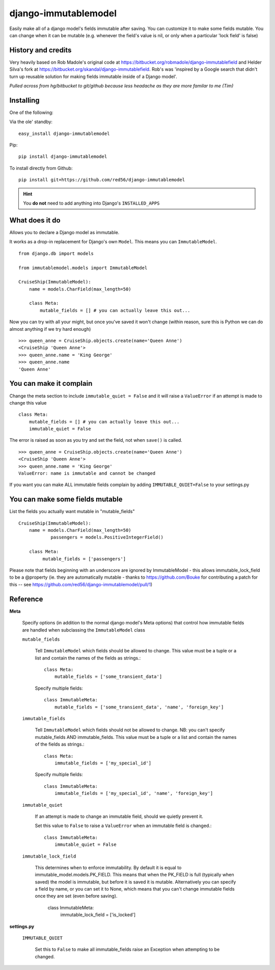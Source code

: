 =====================
django-immutablemodel
=====================
Easily make all of a django model's fields immutable after saving.
You can customize it to make some fields mutable.
You can change when it can be mutable 
(e.g. whenever the field's value is nil, or only when a particular 'lock field' is false)

History and credits
-------------------
Very heavily based on Rob Madole's original code at https://bitbucket.org/robmadole/django-immutablefield and 
Helder Silva's fork at https://bitbucket.org/skandal/django-immutablefield.
Rob's was 'inspired by a Google search that didn't turn up reusable solution for making
fields immutable inside of a Django model'.

*Pulled across from hg/bitbucket to git/github because less headache as they are more familar to me (Tim)*


Installing
----------

One of the following:

Via the ole' standby::

    easy_install django-immutablemodel

Pip::

    pip install django-immutablemodel

To install directly from Github::

    pip install git+https://github.com/red56/django-immutablemodel

.. hint:: You **do not** need to add anything into Django's ``INSTALLED_APPS``

What does it do
---------------

Allows you to declare a Django model as immutable.

It works as a drop-in replacement for Django's own ``Model``.  This means you
can ``ImmutableModel``.

::

    from django.db import models

    from immutablemodel.models import ImmutableModel

    CruiseShip(ImmutableModel):
        name = models.CharField(max_length=50)
     
        class Meta:
            mutable_fields = [] # you can actually leave this out...
			
Now you can try with all your might, but once you've saved it won't change (within reason,
sure this is Python we can do almost anything if we try hard enough)

::

    >>> queen_anne = CruiseShip.objects.create(name='Queen Anne')
    <CruiseShip 'Queen Anne'>
    >>> queen_anne.name = 'King George'
    >>> queen_anne.name
    'Queen Anne'

You can make it complain
------------------------

Change the meta section to include ``immutable_quiet = False`` and it will raise a
``ValueError`` if an attempt is made to change this value

::

    class Meta:
        mutable_fields = [] # you can actually leave this out...
        immutable_quiet = False

The error is raised as soon as you try and set the field, not when ``save()`` is
called.

::

    >>> queen_anne = CruiseShip.objects.create(name='Queen Anne')
    <CruiseShip 'Queen Anne'>
    >>> queen_anne.name = 'King George'
    ValueError: name is immutable and cannot be changed

If you want you can make ALL immutable fields complain by adding
``IMMUTABLE_QUIET=False`` to your settings.py


You can make some fields mutable
--------------------------------

List the fields you actually want mutable in "mutable_fields"

::

    CruiseShip(ImmutableModel):
        name = models.CharField(max_length=50)
		passengers = models.PositiveIntegerField()
		
        class Meta:
             mutable_fields = ['passengers'] 


Please note that fields beginning with an underscore are ignored by ImmutableModel - this allows immutable_lock_field to be a @property
(ie. they are automatically mutable - thanks to https://github.com/Bouke for contributing a patch for this -- see https://github.com/red56/django-immutablemodel/pull/1)

Reference
---------

**Meta**

    Specify options (in addition to the normal django model's Meta options) that 
    control how immutable fields are handled when
    subclassing the ``ImmutableModel`` class

    ``mutable_fields``

        Tell ``ImmutableModel`` which fields should be allowed to change.
        This value must be a tuple or a list and contain the names of the fields
        as strings.::

            class Meta:
                mutable_fields = ['some_transient_data']

        Specify multiple fields::

            class ImmutableMeta:
                mutable_fields = ['some_transient_data', 'name', 'foreign_key']

    ``immutable_fields``

        Tell ``ImmutableModel`` which fields should not be allowed to change.
        NB: you can't specify mutable_fields AND immutable_fields.
        This value must be a tuple or a list and contain the names of the fields
        as strings.::

            class Meta:
                immutable_fields = ['my_special_id']

        Specify multiple fields::

            class ImmutableMeta:
                immutable_fields = ['my_special_id', 'name', 'foreign_key']
    
    ``immutable_quiet``

        If an attempt is made to change an immutable field, should we quietly
        prevent it.

        Set this value to ``False`` to raise a ``ValueError`` when an immutable
        field is changed.::

            class ImmutableMeta:
                immutable_quiet = False

    ``immutable_lock_field``

        This determines when to enforce immutability. By default it is equal to immutable_model.models.PK_FIELD.
        This means that when the PK_FIELD is full (typically when saved) the model is immutable, but before it is
        saved it is mutable.
        Alternatively you can specify a field by name, or you can set it to None, which means that you can't change
        immutable fields once they are set (even before saving).

            class ImmutableMeta:
                immutable_lock_field = ['is_locked']


**settings.py**

    ``IMMUTABLE_QUIET``

        Set this to ``False`` to make all immutable_fields raise an Exception when attempting
        to be changed.

